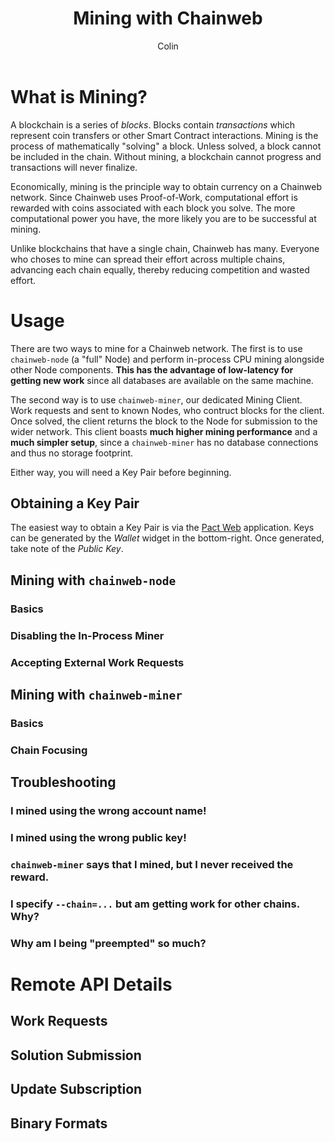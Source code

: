 #+TITLE: Mining with Chainweb
#+AUTHOR: Colin

* Table of Contents :TOC_4_gh:noexport:
- [[#what-is-mining][What is Mining?]]
- [[#usage][Usage]]
  - [[#obtaining-a-key-pair][Obtaining a Key Pair]]
  - [[#mining-with-chainweb-node][Mining with ~chainweb-node~]]
    - [[#basics][Basics]]
    - [[#disabling-the-in-process-miner][Disabling the In-Process Miner]]
    - [[#accepting-external-work-requests][Accepting External Work Requests]]
  - [[#mining-with-chainweb-miner][Mining with ~chainweb-miner~]]
    - [[#basics-1][Basics]]
    - [[#chain-focusing][Chain Focusing]]
  - [[#troubleshooting][Troubleshooting]]
    - [[#i-mined-using-the-wrong-account-name][I mined using the wrong account name!]]
    - [[#i-mined-using-the-wrong-public-key][I mined using the wrong public key!]]
    - [[#chainweb-miner-says-that-i-mined-but-i-never-received-the-reward][~chainweb-miner~ says that I mined, but I never received the reward.]]
    - [[#i-specify---chain-but-am-getting-work-for-other-chains-why][I specify ~--chain=...~ but am getting work for other chains. Why?]]
    - [[#why-am-i-being-preempted-so-much][Why am I being "preempted" so much?]]
- [[#remote-api-details][Remote API Details]]
  - [[#work-requests][Work Requests]]
  - [[#solution-submission][Solution Submission]]
  - [[#update-subscription][Update Subscription]]
  - [[#binary-formats][Binary Formats]]

* What is Mining?

A blockchain is a series of /blocks/. Blocks contain /transactions/ which
represent coin transfers or other Smart Contract interactions. Mining is the
process of mathematically "solving" a block. Unless solved, a block cannot be
included in the chain. Without mining, a blockchain cannot progress and
transactions will never finalize.

Economically, mining is the principle way to obtain currency on a Chainweb
network. Since Chainweb uses Proof-of-Work, computational effort is rewarded
with coins associated with each block you solve. The more computational power
you have, the more likely you are to be successful at mining.

Unlike blockchains that have a single chain, Chainweb has many. Everyone who
choses to mine can spread their effort across multiple chains, advancing each
chain equally, thereby reducing competition and wasted effort.

* Usage

There are two ways to mine for a Chainweb network. The first is to use
~chainweb-node~ (a "full" Node) and perform in-process CPU mining alongside
other Node components. *This has the advantage of low-latency for getting new
work* since all databases are available on the same machine.

The second way is to use ~chainweb-miner~, our dedicated Mining Client. Work
requests and sent to known Nodes, who contruct blocks for the client. Once
solved, the client returns the block to the Node for submission to the wider
network. This client boasts *much higher mining performance* and a *much simpler
setup*, since a ~chainweb-miner~ has no database connections and thus no storage
footprint.

Either way, you will need a Key Pair before beginning.

** Obtaining a Key Pair

The easiest way to obtain a Key Pair is via the [[https://pact.kadena.io/][Pact Web]] application. Keys can
be generated by the /Wallet/ widget in the bottom-right. Once generated, take
note of the /Public Key/.

** Mining with ~chainweb-node~

*** Basics
*** Disabling the In-Process Miner
*** Accepting External Work Requests

** Mining with ~chainweb-miner~

*** Basics

*** Chain Focusing

** Troubleshooting

*** I mined using the wrong account name!

*** I mined using the wrong public key!

*** ~chainweb-miner~ says that I mined, but I never received the reward.

*** I specify ~--chain=...~ but am getting work for other chains. Why?

*** Why am I being "preempted" so much?

* Remote API Details

** Work Requests

** Solution Submission

** Update Subscription

** Binary Formats
